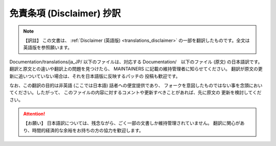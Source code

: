 .. SPDX-License-Identifier: GPL-2.0

.. _translations_ja_JP_disclaimer:

==========================
免責条項 (Disclaimer) 抄訳
==========================

.. note:: 【訳註】
   この文書は、
   :ref:`Disclaimer (英語版) <translations_disclaimer>`
   の一部を翻訳したものです。全文は英語版を参照願います。

Documentation/translations/ja_JP/ 以下のファイルは、対応する
Documentation/　以下のファイル (原文) の日本語訳です。
翻訳と原文との違いや翻訳上の問題を見つけたら、
MAINTAINERS に記載の維持管理者に知らせてください。
翻訳が原文の更新に追いついていない場合は、それを日本語版に反映するパッチの
投稿も歓迎です。

なお、この翻訳の目的は非英語 (ここでは日本語) 話者への便宜提供であり、
フォークを意図したものではない事を念頭においてください。したがって、
このファイルの内容に対するコメントや更新すべきことがあれば、先に原文の
更新を検討してください。

.. attention:: 【お願い】
   日本語訳については、残念ながら、ごく一部の文書しか維持管理されていません。
   翻訳に関心があり、時間的経済的な余裕をお持ちの方の協力を歓迎します。
